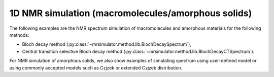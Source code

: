 
1D NMR simulation (macromolecules/amorphous solids)
---------------------------------------------------

The following examples are the NMR spectrum simulation of macromolecules and amorphous
materials for the following methods:

- Bloch decay method (:py:class:`~mrsimulator.method.lib.BlochDecaySpectrum`),
- Central transition selective Bloch decay method (:py:class:`~mrsimulator.method.lib.BlochDecayCTSpectrum`).

For NMR simulation of amorphous solids, we also show examples of simulating spectrum
using user-defined model or using commonly accepted models such as Czjzek or extended
Czjzek distribution.
